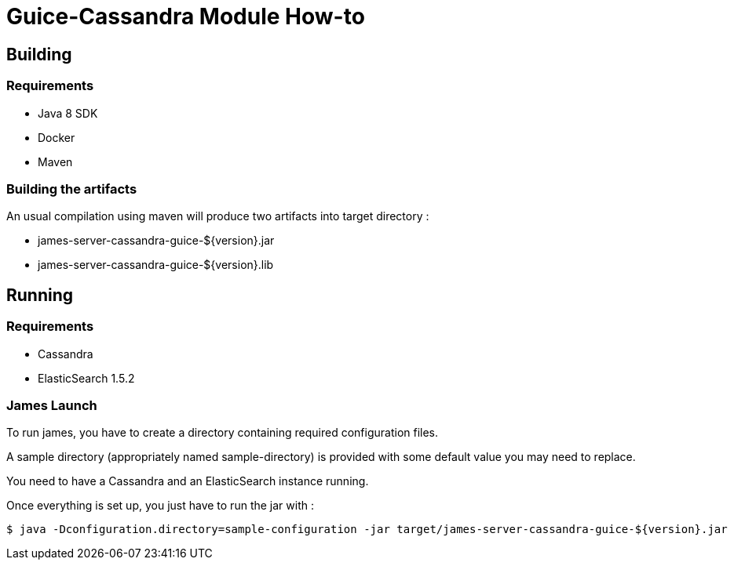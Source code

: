 = Guice-Cassandra Module How-to

== Building

=== Requirements

 * Java 8 SDK
 * Docker
 * Maven

=== Building the artifacts

An usual compilation using maven will produce two artifacts into target directory :

 * james-server-cassandra-guice-${version}.jar
 * james-server-cassandra-guice-${version}.lib

== Running

=== Requirements

 * Cassandra
 * ElasticSearch 1.5.2

=== James Launch

To run james, you have to create a directory containing required configuration files.

A sample directory (appropriately named sample-directory) is provided with some
default value you may need to replace.

You need to have a Cassandra and an ElasticSearch instance running.

Once everything is set up, you just have to run the jar with :

[source]
----
$ java -Dconfiguration.directory=sample-configuration -jar target/james-server-cassandra-guice-${version}.jar
----
